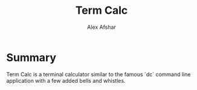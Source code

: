 #+TITLE: Term Calc
#+AUTHOR: Alex Afshar
#+LANGUAGE: en

* Summary
Term Calc is a terminal calculator similar to the famous `dc` command line application with a few added bells and whistles.
